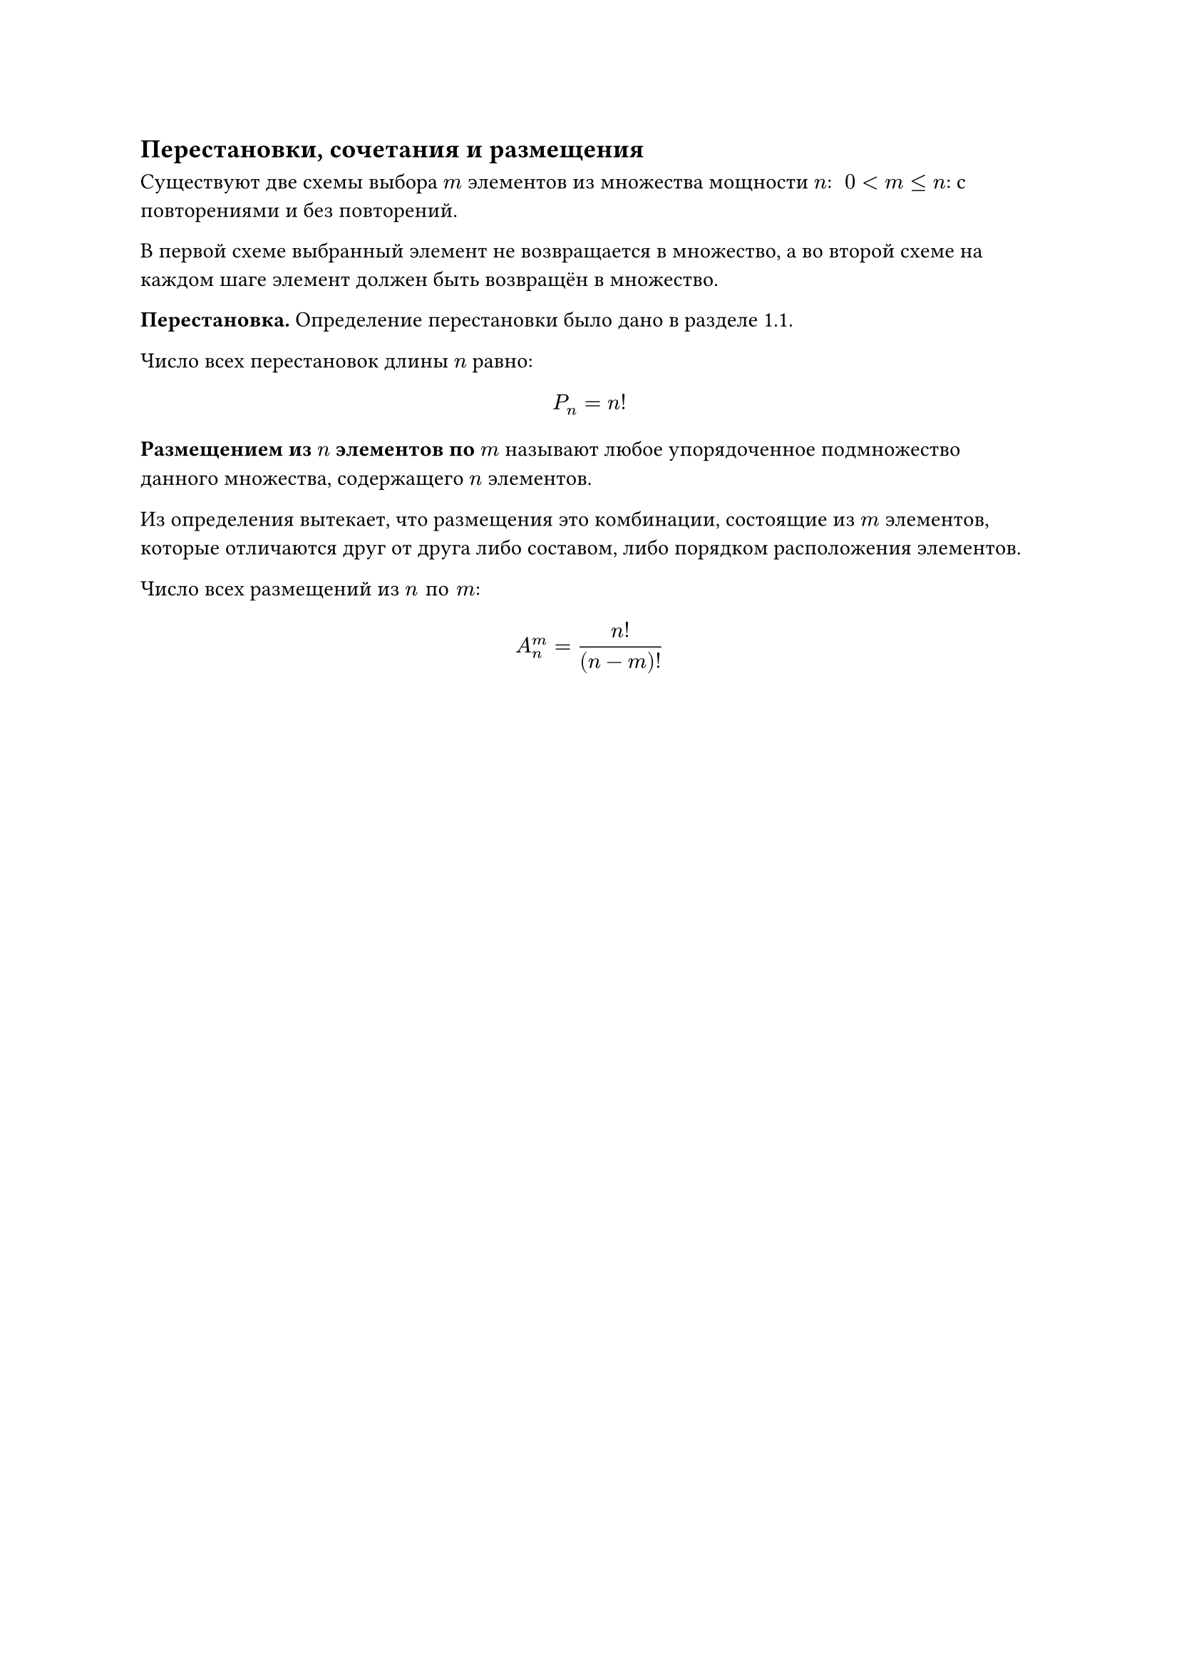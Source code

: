 == Перестановки, сочетания и размещения

Существуют две схемы выбора $m$ элементов из множества мощности $n$: $space 0 < m <= n$: с повторениями и без повторений.

В первой схеме выбранный элемент не возвращается в множество, а во второй схеме на каждом шаге элемент должен быть возвращён в множество.


*Перестановка.* Определение перестановки было дано в разделе 1.1.

Число всех перестановок длины $n$ равно:
$ P_n = n! $

*Размещением из $n$ элементов по $m$* называют любое упорядоченное подмножество данного множества, содержащего $n$ элементов. 

Из определения вытекает, что размещения это комбинации, состоящие из $m$ элементов, которые отличаются друг от друга либо составом, либо порядком расположения элементов. 

Число всех размещений из $n "по" m$:
$ A_n ^ m = n! / (n - m)! $
